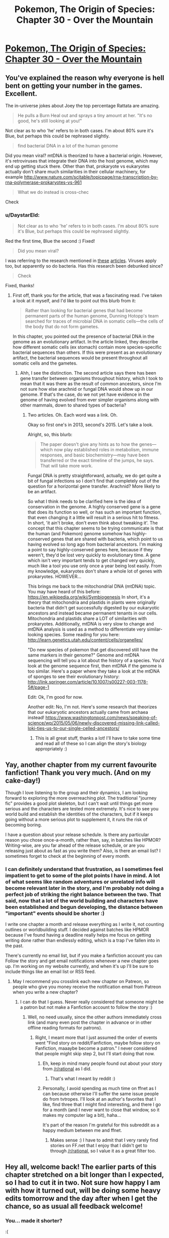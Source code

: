 #+TITLE: Pokemon, The Origin of Species: Chapter 30 - Over the Mountain

* [[https://www.fanfiction.net/s/9794740/30/Pokemon-The-Origin-of-Species][Pokemon, The Origin of Species: Chapter 30 - Over the Mountain]]
:PROPERTIES:
:Author: DaystarEld
:Score: 33
:DateUnix: 1459508748.0
:DateShort: 2016-Apr-01
:END:

** You've explained the reason why everyone is hell bent on getting your number in the games. Excellent.

The in-universe jokes about Joey the top percentage Rattata are amazing.

#+begin_quote
  He pulls a Burn Heal out and sprays a tiny amount at her. "It's no good, he's still looking at you!"
#+end_quote

Not clear as to who 'he' refers to in both cases. I'm about 80% sure it's Blue, but perhaps this could be rephrased slightly.

#+begin_quote
  find bacterial DNA in a lot of the human genome
#+end_quote

Did you mean viral? mtDNA is theorized to have a bacterial origin. However, it's retroviruses that integrate their DNA into the host genome, which may end up getting stuck there. Other than that, prokaryote vs eukaryotes actually don't share much similarities in their cellular machinery, for example [[http://www.nature.com/scitable/topicpage/rna-transcription-by-rna-polymerase-prokaryotes-vs-961]]

#+begin_quote
  What we do instead is cross-chec
#+end_quote

Check
:PROPERTIES:
:Author: KnickersInAKnit
:Score: 5
:DateUnix: 1459512815.0
:DateShort: 2016-Apr-01
:END:

*** u/DaystarEld:
#+begin_quote
  Not clear as to who 'he' refers to in both cases. I'm about 80% sure it's Blue, but perhaps this could be rephrased slightly.
#+end_quote

Red the first time, Blue the second :) Fixed!

#+begin_quote
  Did you mean viral?
#+end_quote

I was referring to the research mentioned in [[http://www.the-scientist.com/?articles.view/articleNo/36108/title/Bacterial-DNA-in-Human-Genomes/][these]] [[http://www.sciencemag.org/news/2015/03/humans-may-harbor-more-100-genes-other-organisms][articles]]. Viruses apply too, but apparently so do bacteria. Has this research been debunked since?

#+begin_quote
  Check
#+end_quote

Fixed, thanks!
:PROPERTIES:
:Author: DaystarEld
:Score: 3
:DateUnix: 1459531503.0
:DateShort: 2016-Apr-01
:END:

**** First off, thank you for the article, that was a fascinating read. I've taken a look at it myself, and I'd like to point out this blurb from it:

#+begin_quote
  Rather than looking for bacterial genes that had become permanent parts of the human genome, Dunning Hotopp's team searched for traces of microbial DNA in somatic cells---the cells of the body that do not form gametes.
#+end_quote

In this chapter, you pointed out the presence of bacterial DNA in the genome as an evolutionary artifact. In the article linked, they describe how different somatic cells (ex stomach) contain more species-specific bacterial sequences than others. If this were present as an evolutionary artifact, the bacterial sequences would be present throughout all somatic cells and the gametes.
:PROPERTIES:
:Author: KnickersInAKnit
:Score: 3
:DateUnix: 1459531784.0
:DateShort: 2016-Apr-01
:END:

***** Ahh, I see the distinction. The second article says there has been gene transfer between organisms throughout history, which I took to mean that it was there as the result of common ancestors, since I'm not sure how else arachnid or fungal DNA would show up in our genome. If that's the case, do we not yet have evidence in the genome of having evolved from ever simpler organisms along with other mammals, down to shared types of bacteria?
:PROPERTIES:
:Author: DaystarEld
:Score: 3
:DateUnix: 1459532685.0
:DateShort: 2016-Apr-01
:END:

****** Two articles. Oh. Each word was a link. Oh.

Okay so first one's in 2013, second's 2015. Let's take a look.

Alright, so, this blurb:

#+begin_quote
  The paper doesn't give any hints as to how the genes---which now play established roles in metabolism, immune responses, and basic biochemistry---may have been transferred or the exact timeline of the jumps, he says. That will take more work.
#+end_quote

Fungal DNA is pretty straightforward, actually, we do get quite a bit of fungal infections so I don't find that completely out of the question for a horizontal gene transfer. Arachnid? More likely to be an artifact.

So what I think needs to be clarified here is the idea of conservation in the genome. A highly conserved gene is a gene that does its function so well, or has such an important function, that even changing it a little will result in a serious hit to fitness. In short, 'it ain't broke, don't even think about tweaking it'. The concept that this chapter seems to be trying communicate is that the human (and Pokemon) genome somehow has highly-conserved genes that are shared with bacteria, which point to us having evolved so long ago from bacterial ancestors. I'm making a point to say highly-conserved genes here, because if they weren't, they'd be lost very quickly to evolutionary time. A gene which isn't very important tends to get changed very quickly, much like a tool you use only once a year being lost easily. From my knowledge, eukaryotes don't share a whole lot of genes with prokaryotes. HOWEVER...

This brings me back to the mitochondrial DNA (mtDNA) topic. You may have heard of this before: [[https://en.wikipedia.org/wiki/Symbiogenesis]] In short, it's a theory that mitochondria and plastids in plants were originally bacteria that didn't get successfully digested by our eukaryotic ancestors and instead became permanent tenants in our cells. Mitochondria and plastids share a LOT of similarities with prokaryotes. Additionally, mtDNA is very slow to change and mtDNA analysis is used as a method to differentiate very similar-looking species. Some reading for you here: [[http://learn.genetics.utah.edu/content/cells/organelles/]]

"Do new species of pokemon that get discovered still have the same markers in their genome?" Genome and mtDNA sequencing will tell you a lot about the history of a species. You'd look at the genome sequence first, then mtDNA if the genome is too similar. Here's a paper where they take a look at the mtDNA of sponges to see their evolutionary history: [[http://link.springer.com/article/10.1007/s00227-003-1178-5#/page-1]]

Edit: Ok, I'm good for now.

Another edit: No, I'm not. Here's some research that theorizes that our eukaryotic ancestors actually came from archaea instead! [[https://www.washingtonpost.com/news/speaking-of-science/wp/2015/05/06/newly-discovered-missing-link-called-loki-ties-us-to-our-single-celled-ancestors/]]
:PROPERTIES:
:Author: KnickersInAKnit
:Score: 4
:DateUnix: 1459533890.0
:DateShort: 2016-Apr-01
:END:

******* This is all great stuff, thanks a lot! I'll have to take some time and read all of these so I can align the story's biology appropriately :)
:PROPERTIES:
:Author: DaystarEld
:Score: 4
:DateUnix: 1459536857.0
:DateShort: 2016-Apr-01
:END:


** Yay, another chapter from my current favourite fanfiction! Thank you very much. (And on my cake-day!)

Though I love listening to the group and their dynamics, I am looking forward to exploring the more overreaching plot. The traditional "journey fic" provides a good plot skeleton, but I can't wait until things get more serious and the characters are tested more extremely. It's nice to see you world build and establish the identities of the characters, but if it keeps going without a more serious plot to supplement it, it runs the risk of becoming boring.

I have a question about your release schedule. Is there any particular reason you chose once-a-month, rather than, say, in batches like HPMOR? Writing-wise, are you far ahead of the release schedule, or are you releasing just about as fast as you write them? Also, is there an email list? I sometimes forget to check at the beginning of every month.
:PROPERTIES:
:Score: 5
:DateUnix: 1459534399.0
:DateShort: 2016-Apr-01
:END:

*** I can definitely understand that frustration, as I sometimes feel impatient to get to some of the plot points I have in mind. A lot of what seems like random adventures or unrelated info will become relevant later in the story, and I'm probably not doing a perfect job of striking the right balance between the two. That said, now that a lot of the world building and characters have been established and begun developing, the distance between "important" events should be shorter :)

I write one chapter a month and release everything as I write it, not counting outlines or worldbuilding stuff. I decided against batches like HPMOR because I've found having a deadline really helps me focus on getting writing done rather than endlessly editing, which is a trap I've fallen into in the past.

There's currently no email list, but if you make a fanfiction account you can Follow the story and get email notifications whenever a new chapter goes up. I'm working on my website currently, and when it's up I'll be sure to include things like an email list or RSS feed.
:PROPERTIES:
:Author: DaystarEld
:Score: 4
:DateUnix: 1459536636.0
:DateShort: 2016-Apr-01
:END:

**** May I recommend you crosslink each new chapter on Patreon, so people who give you money receive the notification email from Patreon when you write a new chapter?
:PROPERTIES:
:Author: elevul
:Score: 1
:DateUnix: 1459555546.0
:DateShort: 2016-Apr-02
:END:

***** I can do that I guess. Never really considered that someone might be a patron but not make a Fanfiction account to follow the story :)
:PROPERTIES:
:Author: DaystarEld
:Score: 3
:DateUnix: 1459574328.0
:DateShort: 2016-Apr-02
:END:

****** Well, no need usually, since the other authors immediately cross link (and many even post the chapter in advance or in other offline reading formats for patrons).
:PROPERTIES:
:Author: elevul
:Score: 1
:DateUnix: 1459583440.0
:DateShort: 2016-Apr-02
:END:

******* Right, I meant more that I just assumed the order of events went "Find story on reddit/Fanfiction, maybe follow story on Fanfiction, maaaybe become a patron." I never considered that people might skip step 2, but I'll start doing that now.
:PROPERTIES:
:Author: DaystarEld
:Score: 1
:DateUnix: 1459606759.0
:DateShort: 2016-Apr-02
:END:

******** Eh, keep in mind many people found out about your story from [[/r/rational]] as I did.
:PROPERTIES:
:Author: elevul
:Score: 1
:DateUnix: 1459606808.0
:DateShort: 2016-Apr-02
:END:

********* That's what I meant by reddit :)
:PROPERTIES:
:Author: DaystarEld
:Score: 1
:DateUnix: 1459609908.0
:DateShort: 2016-Apr-02
:END:


******** Personally, I avoid spending as much time on ffnet as I can because otherwise I'll suffer the same issue people do from tvtropes. I'll look at an author's favorites that I like, find three that I might find interesting, and there I go for a month (and I never want to close that window, so it makes my computer lag a bit), haha...

It's part of the reason I'm grateful for this subreddit as a happy medium between me and ffnet.
:PROPERTIES:
:Author: Cariyaga
:Score: 1
:DateUnix: 1459615668.0
:DateShort: 2016-Apr-02
:END:

********* Makes sense :) I have to admit that I very rarely find stories on FF.net that I enjoy that I didn't get to through [[/r/rational]], so I value it as a great filter too.
:PROPERTIES:
:Author: DaystarEld
:Score: 1
:DateUnix: 1459616692.0
:DateShort: 2016-Apr-02
:END:


** Hey all, welcome back! The earlier parts of this chapter stretched on a bit longer than I expected, so I had to cut it in two. Not sure how happy I am with how it turned out, will be doing some heavy edits tomorrow and the day after when I get the chance, so as usual all feedback welcome!
:PROPERTIES:
:Author: DaystarEld
:Score: 3
:DateUnix: 1459509204.0
:DateShort: 2016-Apr-01
:END:

*** You... made it shorter?

:(
:PROPERTIES:
:Author: Lugnut1206
:Score: 4
:DateUnix: 1459529741.0
:DateShort: 2016-Apr-01
:END:

**** I didn't want to end it somewhere randomly mid-scene, and I couldn't do a 10k+ word chapter (maybe someday). The content still exists, it'll just arrive next month. Small comfort, I know :P
:PROPERTIES:
:Author: DaystarEld
:Score: 5
:DateUnix: 1459531474.0
:DateShort: 2016-Apr-01
:END:

***** So far away... x_x
:PROPERTIES:
:Author: Corticotropin
:Score: 1
:DateUnix: 1460047683.0
:DateShort: 2016-Apr-07
:END:


** Typo thread here!
:PROPERTIES:
:Author: DaystarEld
:Score: 3
:DateUnix: 1459509211.0
:DateShort: 2016-Apr-01
:END:

*** u/DerSaidin:
#+begin_quote
  Blue's rattata is the largest of the three, while Red and Blue's are about equal.
#+end_quote
:PROPERTIES:
:Author: DerSaidin
:Score: 3
:DateUnix: 1459522452.0
:DateShort: 2016-Apr-01
:END:

**** Fixed, thanks!
:PROPERTIES:
:Author: DaystarEld
:Score: 2
:DateUnix: 1459530903.0
:DateShort: 2016-Apr-01
:END:


*** u/ZeroNihilist:
#+begin_quote
  On their way up the mountain it tussled with some mankey that attacked them, and this is its first *timeout* since they left the pokemon center.
#+end_quote

Should be "time out".
:PROPERTIES:
:Author: ZeroNihilist
:Score: 2
:DateUnix: 1459566963.0
:DateShort: 2016-Apr-02
:END:

**** Fixed, thanks!
:PROPERTIES:
:Author: DaystarEld
:Score: 1
:DateUnix: 1459614931.0
:DateShort: 2016-Apr-02
:END:


** Loved the youngster Joey jokes! Gold was the first game I had and I've never forgot about him.

How much research do you do for this fic when it comes to the science bits? Because it is seriously impressive to read that kind of science in a fan fiction about Pokemon, where normally everything just gets explained as 'it's Pokemon, accept it' by other authors.

Again great chapter and keep it up!
:PROPERTIES:
:Score: 3
:DateUnix: 1459603729.0
:DateShort: 2016-Apr-02
:END:

*** Thanks, glad you liked it!

I spend quite a bit of time researching, which is part of why each chapter takes so long. Sometimes I'll spend hours trying to figure something out, just to have it turn out that it doesn't work how I want or need it to to use in the story. That can be frustrating, but at least I'm always learning :) Glad to see it's appreciated!
:PROPERTIES:
:Author: DaystarEld
:Score: 4
:DateUnix: 1459610462.0
:DateShort: 2016-Apr-02
:END:


** Yay, it continues! Can't wait to read it.
:PROPERTIES:
:Author: elevul
:Score: 2
:DateUnix: 1459521864.0
:DateShort: 2016-Apr-01
:END:


** Refresh my memory, what's a tier 3?
:PROPERTIES:
:Author: jldew
:Score: 2
:DateUnix: 1459612093.0
:DateShort: 2016-Apr-02
:END:

*** Local disaster, where people in the immediate area are in danger. A non-legendary rogue pokemon rarely qualifies, but things like the pikachu's rampage in Viridian does, though combined with the forest fire the whole situation was elevated to Tier 2.
:PROPERTIES:
:Author: DaystarEld
:Score: 5
:DateUnix: 1459612892.0
:DateShort: 2016-Apr-02
:END:

**** So a tier 1 event would be pretty much reserved for the legendaries?
:PROPERTIES:
:Author: ZeroNihilist
:Score: 2
:DateUnix: 1459622005.0
:DateShort: 2016-Apr-02
:END:

***** Mostly: Tier 1 is a region-wide threat, where trainers from all over will try and come help. The threat itself may not extend beyond a city at a time, but like the way the Storm Birds fly for hundreds of miles at a time, there's a chance of moving too, so that multiple cities are at risk.
:PROPERTIES:
:Author: DaystarEld
:Score: 2
:DateUnix: 1459630662.0
:DateShort: 2016-Apr-03
:END:


** I like the mention of multiple pokemon center and Mt. Moon entrances. As well as the explanation for exchanging phone numbers mixing into the game mechanics of the Johto and Hoenn games.

Heh. Ace Trainers are some sort of academy-taught graduates here, it seems. Nice.

#+begin_quote
  "They were not prepared for the memes that have plagued have the school ever since."
#+end_quote

plagued half the school

#+begin_quote
  "Okay, so mine only hit it 17 times. Fairly sure yours got higher.
#+end_quote

got higher."

#+begin_quote
  Roll by roll the entire area is slowly covered, until the workers pick long strips of burlap and buckets of what
#+end_quote

looks like plaster. pick up long strips

Wonder what Tier 3 is? A pokemon?
:PROPERTIES:
:Author: Mizu25
:Score: 2
:DateUnix: 1459735339.0
:DateShort: 2016-Apr-04
:END:

*** Glad you enjoyed it :) Also, all fixed, thanks!

Tier 3 is a crises that has the potential to effect an entire area (think a route in game terms), usually necessitating any trainers in the immediate vicinity to help out.
:PROPERTIES:
:Author: DaystarEld
:Score: 1
:DateUnix: 1459745130.0
:DateShort: 2016-Apr-04
:END:


** Tier 3?! Praise Helix they'd be okay
:PROPERTIES:
:Author: ShareDVI
:Score: 1
:DateUnix: 1459594368.0
:DateShort: 2016-Apr-02
:END:


** Hey ! Love the story so far, just wanted to ask, will Red ever be challenging any gym leaders or doing any battling/training whatsoever besides the rare training sessions ?
:PROPERTIES:
:Score: 1
:DateUnix: 1460948426.0
:DateShort: 2016-Apr-18
:END:

*** Glad you liked it! And yes, indeed he will :)
:PROPERTIES:
:Author: DaystarEld
:Score: 1
:DateUnix: 1460951783.0
:DateShort: 2016-Apr-18
:END:
